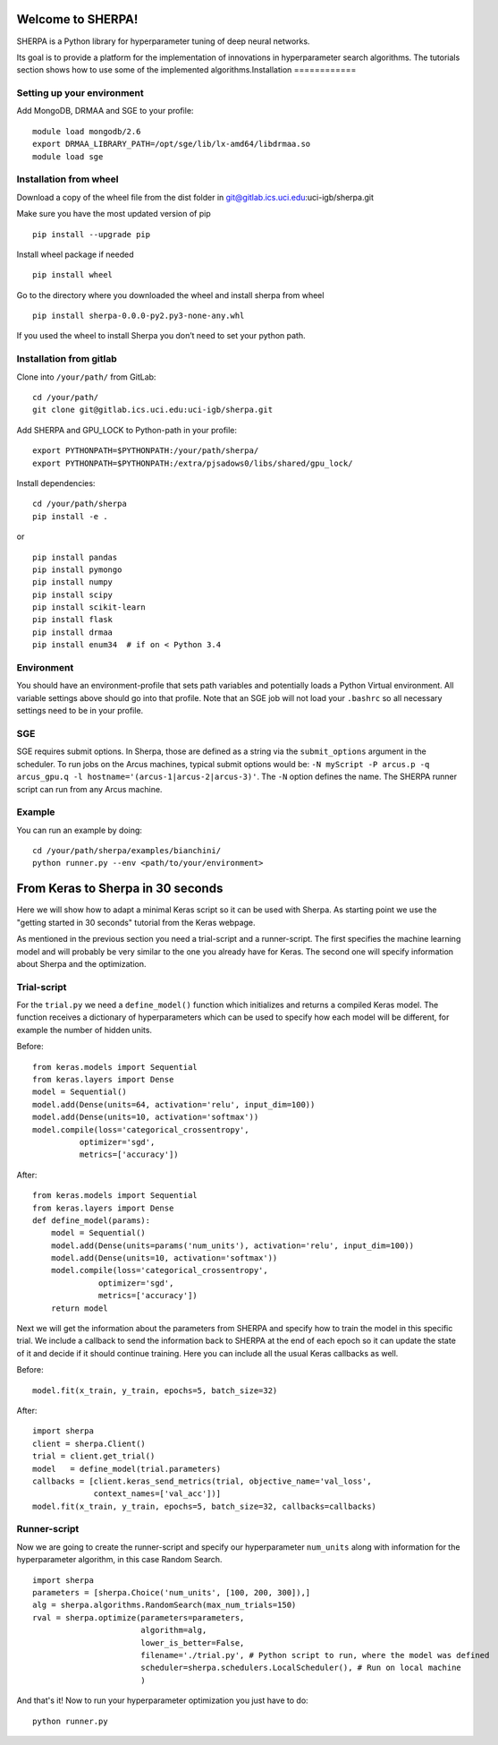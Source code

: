 Welcome to SHERPA!
==================

SHERPA is a Python library for hyperparameter tuning of deep neural networks.

Its goal is to provide a platform for the implementation of innovations in
hyperparameter search algorithms. The tutorials section shows how to use some
of the implemented algorithms.Installation
============

Setting up your environment
---------------------------

Add MongoDB, DRMAA and SGE to your profile:

::

    module load mongodb/2.6
    export DRMAA_LIBRARY_PATH=/opt/sge/lib/lx-amd64/libdrmaa.so
    module load sge

Installation from wheel
-----------------------

Download a copy of the wheel file from the dist folder in
git@gitlab.ics.uci.edu:uci-igb/sherpa.git

Make sure you have the most updated version of pip

::

    pip install --upgrade pip

Install wheel package if needed

::

    pip install wheel

Go to the directory where you downloaded the wheel and install sherpa
from wheel

::

    pip install sherpa-0.0.0-py2.py3-none-any.whl

If you used the wheel to install Sherpa you don’t need to set your
python path.

Installation from gitlab
------------------------

Clone into ``/your/path/`` from GitLab:

::

    cd /your/path/
    git clone git@gitlab.ics.uci.edu:uci-igb/sherpa.git

Add SHERPA and GPU_LOCK to Python-path in your profile:

::

    export PYTHONPATH=$PYTHONPATH:/your/path/sherpa/
    export PYTHONPATH=$PYTHONPATH:/extra/pjsadows0/libs/shared/gpu_lock/

Install dependencies:

::

    cd /your/path/sherpa
    pip install -e .

or

::

    pip install pandas
    pip install pymongo
    pip install numpy
    pip install scipy
    pip install scikit-learn
    pip install flask
    pip install drmaa
    pip install enum34  # if on < Python 3.4

Environment
-----------

You should have an environment-profile that sets path variables and
potentially loads a Python Virtual environment. All variable settings
above should go into that profile. Note that an SGE job will not load
your ``.bashrc`` so all necessary settings need to be in your profile.

SGE
---

SGE requires submit options. In Sherpa, those are defined as a string
via the ``submit_options`` argument in the scheduler. To run jobs on the
Arcus machines, typical submit options would be:
``-N myScript -P arcus.p -q arcus_gpu.q -l hostname='(arcus-1|arcus-2|arcus-3)'``.
The ``-N`` option defines the name. The SHERPA runner script can run
from any Arcus machine.

Example
-------

You can run an example by doing:

::

    cd /your/path/sherpa/examples/bianchini/
    python runner.py --env <path/to/your/environment>

From Keras to Sherpa in 30 seconds
==================================

Here we will show how to adapt a minimal Keras script so it can
be used with Sherpa. As starting point we use the "getting started in 30 seconds"
tutorial from the Keras webpage.

As mentioned in the previous section you need a trial-script and a
runner-script. The first specifies the machine learning model and
will probably be very similar to the one you already have for Keras.
The second one will specify information about Sherpa and the optimization.

Trial-script
------------

For the ``trial.py`` we need a ``define_model()`` function which initializes
and returns a compiled Keras model. The function receives a dictionary
of hyperparameters which can be used to specify how each model will be
different, for example the number of hidden units.

Before:

::

    from keras.models import Sequential
    from keras.layers import Dense
    model = Sequential()
    model.add(Dense(units=64, activation='relu', input_dim=100))
    model.add(Dense(units=10, activation='softmax'))
    model.compile(loss='categorical_crossentropy',
              optimizer='sgd',
              metrics=['accuracy'])

After:

::

    from keras.models import Sequential
    from keras.layers import Dense
    def define_model(params):
        model = Sequential()
        model.add(Dense(units=params('num_units'), activation='relu', input_dim=100))
        model.add(Dense(units=10, activation='softmax'))
        model.compile(loss='categorical_crossentropy',
                  optimizer='sgd',
                  metrics=['accuracy'])
        return model

Next we will get the information about the parameters from SHERPA and
specify how to train the model in this specific trial. We include a
callback to send the information back to SHERPA at the end of each epoch
so it can update the state of it and decide if it should continue training.
Here you can include all the usual Keras callbacks as well.

Before:

::

    model.fit(x_train, y_train, epochs=5, batch_size=32)

After:

::

    import sherpa
    client = sherpa.Client()
    trial = client.get_trial()
    model   = define_model(trial.parameters)
    callbacks = [client.keras_send_metrics(trial, objective_name='val_loss',
                 context_names=['val_acc'])]
    model.fit(x_train, y_train, epochs=5, batch_size=32, callbacks=callbacks)

Runner-script
-------------

Now we are going to create the runner-script and specify our hyperparameter
``num_units`` along with information for the hyperparameter algorithm, in this
case Random Search.

::

    import sherpa
    parameters = [sherpa.Choice('num_units', [100, 200, 300]),]
    alg = sherpa.algorithms.RandomSearch(max_num_trials=150)
    rval = sherpa.optimize(parameters=parameters,
                           algorithm=alg,
                           lower_is_better=False,
                           filename='./trial.py', # Python script to run, where the model was defined
                           scheduler=sherpa.schedulers.LocalScheduler(), # Run on local machine
                           )

And that's it! Now to run your hyperparameter optimization you just have to do:

::

    python runner.py


